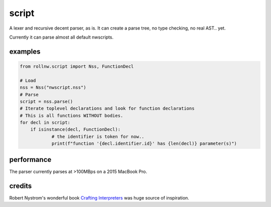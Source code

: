 script
======

A lexer and recursive decent parser, as is. It can create a parse tree, no type checking, no
real AST.. yet.

Currently it can parse almost all default nwscripts.

examples
--------

.. code:: python

    from rollnw.script import Nss, FunctionDecl

    # Load
    nss = Nss("nwscript.nss")
    # Parse
    script = nss.parse()
    # Iterate toplevel declarations and look for function declarations
    # This is all functions WITHOUT bodies.
    for decl in script:
    	if isinstance(decl, FunctionDecl):
    		# the identifier is token for now..
    		print(f"function '{decl.identifier.id}' has {len(decl)} parameter(s)")

performance
-----------

The parser currently parses at >100MBps on a 2015 MacBook Pro.

credits
-------

Robert Nystrom's wonderful book `Crafting Interpreters <https://craftinginterpreters.com/>`__
was huge source of inspiration.
